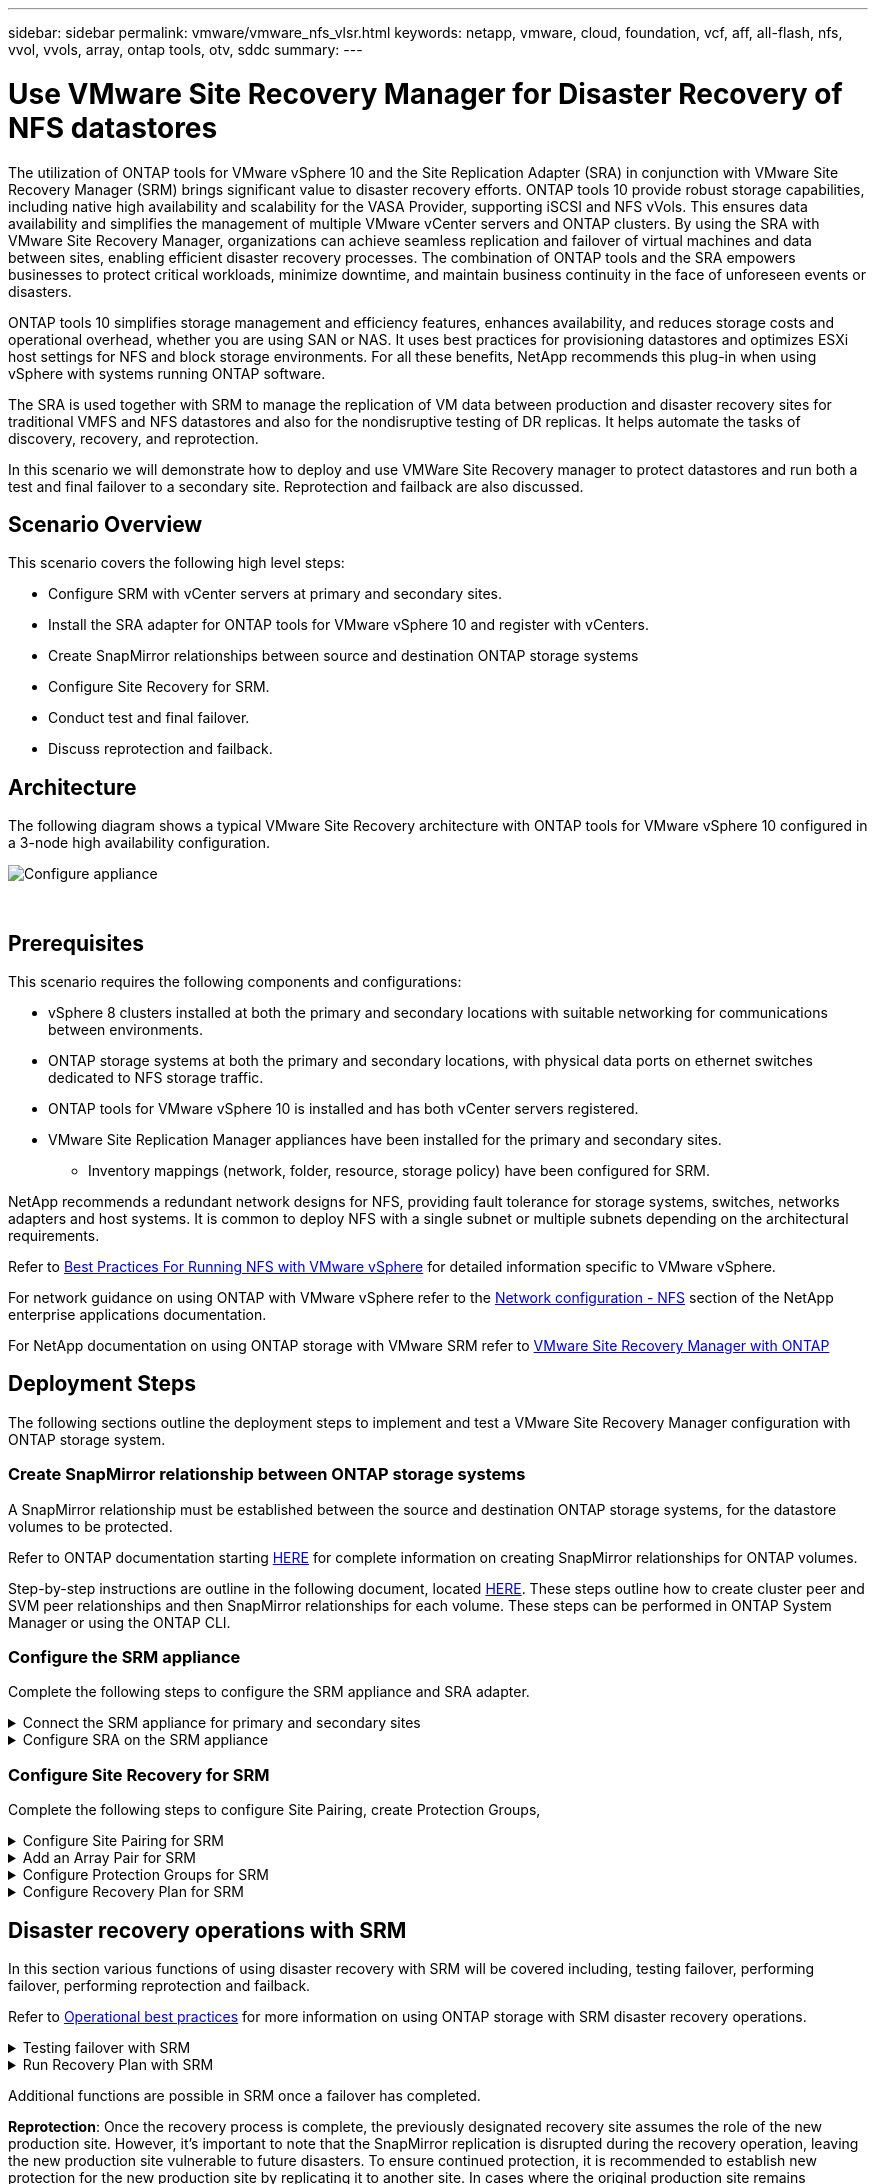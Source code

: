 ---
sidebar: sidebar
permalink: vmware/vmware_nfs_vlsr.html
keywords: netapp, vmware, cloud, foundation, vcf, aff, all-flash, nfs, vvol, vvols, array, ontap tools, otv, sddc
summary:
---

= Use VMware Site Recovery Manager for Disaster Recovery of NFS datastores
:hardbreaks:
:nofooter:
:icons: font
:linkattrs:
:imagesdir: ./../media/

[.lead]
The utilization of ONTAP tools for VMware vSphere 10 and the Site Replication Adapter (SRA) in conjunction with VMware Site Recovery Manager (SRM) brings significant value to disaster recovery efforts. ONTAP tools 10 provide robust storage capabilities, including native high availability and scalability for the VASA Provider, supporting iSCSI and NFS vVols. This ensures data availability and simplifies the management of multiple VMware vCenter servers and ONTAP clusters. By using the SRA with VMware Site Recovery Manager, organizations can achieve seamless replication and failover of virtual machines and data between sites, enabling efficient disaster recovery processes. The combination of ONTAP tools and the SRA empowers businesses to protect critical workloads, minimize downtime, and maintain business continuity in the face of unforeseen events or disasters.

ONTAP tools 10 simplifies storage management and efficiency features, enhances availability, and reduces storage costs and operational overhead, whether you are using SAN or NAS. It uses best practices for provisioning datastores and optimizes ESXi host settings for NFS and block storage environments. For all these benefits, NetApp recommends this plug-in when using vSphere with systems running ONTAP software.

The SRA is used together with SRM to manage the replication of VM data between production and disaster recovery sites for traditional VMFS and NFS datastores and also for the nondisruptive testing of DR replicas. It helps automate the tasks of discovery, recovery, and reprotection.

In this scenario we will demonstrate how to deploy and use VMWare Site Recovery manager to protect datastores and run both a test and final failover to a secondary site. Reprotection and failback are also discussed.

== Scenario Overview

This scenario covers the following high level steps:

* Configure SRM with vCenter servers at primary and secondary sites. 
* Install the SRA adapter for ONTAP tools for VMware vSphere 10 and register with vCenters.
* Create SnapMirror relationships between source and destination ONTAP storage systems
* Configure Site Recovery for SRM.
* Conduct test and final failover.
* Discuss reprotection and failback.

== Architecture
The following diagram shows a typical VMware Site Recovery architecture with ONTAP tools for VMware vSphere 10 configured in a 3-node high availability configuration.

image::vmware-nfs-srm-image05.png[Configure appliance]
{nbsp}

== Prerequisites
This scenario requires the following components and configurations:

* vSphere 8 clusters installed at both the primary and secondary locations with suitable networking for communications between environments. 
* ONTAP storage systems at both the primary and secondary locations, with physical data ports on ethernet switches dedicated to NFS storage traffic.
* ONTAP tools for VMware vSphere 10 is installed and has both vCenter servers registered.
* VMware Site Replication Manager appliances have been installed for the primary and secondary sites.
** Inventory mappings (network, folder, resource, storage policy) have been configured for SRM.

NetApp recommends a redundant network designs for NFS, providing fault tolerance for storage systems, switches, networks adapters and host systems. It is common to deploy NFS with a single subnet or multiple subnets depending on the architectural requirements.

Refer to https://core.vmware.com/resource/best-practices-running-nfs-vmware-vsphere[Best Practices For Running NFS with VMware vSphere] for detailed information specific to VMware vSphere.

For network guidance on using ONTAP with VMware vSphere refer to the https://docs.netapp.com/us-en/ontap-apps-dbs/vmware/vmware-vsphere-network.html#nfs[Network configuration - NFS] section of the NetApp enterprise applications documentation.

For NetApp documentation on using ONTAP storage with VMware SRM refer to https://docs.netapp.com/us-en/ontap-apps-dbs/vmware/vmware-srm-overview.html#why-use-ontap-with-srm[VMware Site Recovery Manager with ONTAP]

== Deployment Steps
The following sections outline the deployment steps to implement and test a VMware Site Recovery Manager configuration with ONTAP storage system.

=== Create SnapMirror relationship between ONTAP storage systems
A SnapMirror relationship must be established between the source and destination ONTAP storage systems, for the datastore volumes to be protected.

Refer to ONTAP documentation starting https://docs.netapp.com/us-en/ontap/data-protection/snapmirror-replication-workflow-concept.html[HERE] for complete information on creating SnapMirror relationships for ONTAP volumes.

Step-by-step instructions are outline in the following document, located https://docs.netapp.com/us-en/netapp-solutions/ehc/aws-guest-dr-solution-overview.html#assumptions-pre-requisites-and-component-overview[HERE]. These steps outline how to create cluster peer and SVM peer relationships and then SnapMirror relationships for each volume. These steps can be performed in ONTAP System Manager or using the ONTAP CLI.

=== Configure the SRM appliance
Complete the following steps to configure the SRM appliance and SRA adapter.

.Connect the SRM appliance for primary and secondary sites
[%collapsible]
==== 
The following steps must be completed for both the primary and secondary sites. 

. In a web browser, navigate to https://<SRM_appliance_IP>:5480 and log in. Click on *Configure Appliance* to get started.
+
image::vmware-nfs-srm-image01.png[Configure appliance]
+
{nbsp}
. On the *Platform Services Controller* page of the Configure Site Recovery Manager wizard, fill in the credentials of the vCenter server to which SRM will be registered. Click on *Next* to continue.
+
image::vmware-nfs-srm-image02.png[platform services controller]
+
{nbsp}
. On the *vCenter Server* page, view the connected vServer and click on *Next* to continue.
. On the *Name and extension* page, fill in a name for the SRM site, an administrators email address, and the local host to be used by SRM. Click on *Next* to continue.
+
image::vmware-nfs-srm-image03.png[Configure appliance]
+
{nbsp}
. On the *Ready to complete* page review the summary of changes 
====

.Configure SRA on the SRM appliance
[%collapsible]
==== 
Complete the following steps to configure the SRA on the SRM appliance:

. Download the SRA for ONTAP tools 10 at the https://mysupport.netapp.com/site/products/all/details/otv10/downloads-tab[NetApp support site] and save the tar.gz file to a local folder.
. From the SRM management appliance click on *Storage Replication Adapters* in the left hand menu and then on *New Adapter*.
+
image::vmware-nfs-srm-image04.png[Add new SRM adapter]
+
{nbsp}
. Follow the steps outlined on the ONTAP tools 10 documentation site at https://docs.netapp.com/us-en/ontap-tools-vmware-vsphere-10/protect/configure-on-srm-appliance.html[Configure SRA on the SRM appliance]. Once complete, the SRA can communicate with SRA using the provided IP address and credentials of the vCenter server.
====

=== Configure Site Recovery for SRM
Complete the following steps to configure Site Pairing, create Protection Groups, 

.Configure Site Pairing for SRM
[%collapsible]
==== 
The following step is completed in the vCenter client of the primary site.

. In the vSphere client click on *Site Recovery* in the left hand menu. A new browser windows opens to the SRM management UI on the primary site.
+
image::vmware-nfs-srm-image06.png[Site Recovery]
+
{nbsp}
. On the *Site Recovery* page, click on *NEW SITE PAIR*.
+
image::vmware-nfs-srm-image07.png[Site Recovery]
+
{nbsp}
. On the *Pair type* page of the *New Pair wizard*, verify that the local vCenter server is selected and select the *Pair type*. Click on *Next* to continue.
+
image::vmware-nfs-srm-image08.png[Pair type]
+
{nbsp}
. On the *Peer vCenter* page fill out the credentials of the vCenter at the secondary site and click on *Find vCenter Instances*. Verify the the vCenter instance has been discovered and click on *Next* to continue.
+
image::vmware-nfs-srm-image09.png[Peer vCenter]
+
{nbsp}
. On the *Services* page, check the box next the proposed site pairing. Click on *Next* to continue.
+
image::vmware-nfs-srm-image10.png[Services]
+
{nbsp}
. On the *Ready to complete* page, review the proposed configuration and then click on the *Finish* button to create the Site Pairing
. The new Site Pair and its summary can be viewed on the Summary page.
+
image::vmware-nfs-srm-image11.png[Site pair summary]
====

.Add an Array Pair for SRM
[%collapsible]
==== 
The following step is completed in the Site Recovery interface of the primary site.

. In the Site Recovery interface navigate to *Configure > Array Based Replication > Array Pairs* in the left hand menu. Click on *ADD* to get started.
+
image::vmware-nfs-srm-image12.png[Array pairs]
+
{nbsp}
. On the *Storage replication adapter* page of the *Add Array Pair* wizard, verify the SRA adapter is present for the primary site and click on *Next* to continue.
+
image::vmware-nfs-srm-image13.png[Add array pair]
+
{nbsp}
. On the *Local array manager* page, enter a name for the array at the primary site, the FQDN of the storage system, the SVM IP addresses serving NFS, and optionally, the names of specific volumes to be discovered. Click on *Next* to continue.
+
image::vmware-nfs-srm-image14.png[Local array manager]
+
{nbsp}
. On the *Remote array manager* fill out the same information as the last step for the ONTAP storage system at the secondary site.
+
image::vmware-nfs-srm-image15.png[Remote array manager]
+
{nbsp}
. On the *Array pairs* page, select the array pairs to enable and click on *Next* to continue.
+
image::vmware-nfs-srm-image16.png[Array pairs]
+
{nbsp}
. Review the information on the *Ready to complete* page and click on *Finish* to create the array pair.
====

.Configure Protection Groups for SRM
[%collapsible]
==== 
The following step is completed in the Site Recovery interface of the primary site.

. In the Site Recovery interface click on the *Protection Groups* tab and then on *New Protection Group* to get started.
+
image::vmware-nfs-srm-image17.png[Site Recovery]
+
{nbsp}
. On the *Name and direction* page of the *New Protection Group* wizard, provide a name for the group and choose the site direction for protection of the data.
+
image::vmware-nfs-srm-image18.png[Name and direction]
+
{nbsp}
. On the *Type* page select the protection group type (datastore, VM, or vVol) and select the array pair. Click on *Next* to continue.
+
image::vmware-nfs-srm-image19.png[Type]
+
{nbsp}
. On the *Datastore groups* page, select the datastores to include in the protection group. VMs currently residing on the datastore are displayed for each datastore selected. Click on *Next* to continue.
+
image::vmware-nfs-srm-image20.png[Datastore groups]
+
{nbsp}
. On the *Recovery plan* page, optionally choose to add the protection group to a recovery plan. In this case, the recovery plan is not yet created so *Do not add to recovery plan* is selected. Click on *Next* to continue.
+
image::vmware-nfs-srm-image21.png[Recovery plan]
+
{nbsp}
. On the *Ready to complete* page, review the new protection group parameters and click on *Finish* to create the group.
+
image::vmware-nfs-srm-image22.png[Recovery plan]
====

.Configure Recovery Plan for SRM
[%collapsible]
==== 
The following step is completed in the Site Recovery interface of the primary site.

. In the Site Recovery interface click on the *Recovery plan* tab and then on *New Recovery Plan* to get started.
+
image::vmware-nfs-srm-image23.png[New recovery plan]
+
{nbsp}
. On the *Name and direction* page of the *Create Recovery Plan* wizard, provide a name for the recovery plan and choose the direction between source and destination sites. Click on *Next* to continue.
+
image::vmware-nfs-srm-image24.png[Name and direction]
+
{nbsp}
. On the *Protection groups* page, select the previously created protection groups to include in the recovery plan. Click on *Next* to continue.
+
image::vmware-nfs-srm-image25.png[Protection groups]
+
{nbsp}
. On the *Test Networks* configure specific networks that will be used during the test of the plan. If no mapping exists or if no network is selected, an isolated test network will be created. Click on *Next* to continue.
+
image::vmware-nfs-srm-image26.png[Test networks]
+
{nbsp}
. On the *Ready to complete* page, review the chosen parameters and then click on *Finish* to create the recovery plan.
====

== Disaster recovery operations with SRM
In this section various functions of using disaster recovery with SRM will be covered including, testing failover, performing failover, performing reprotection and failback.

Refer to https://docs.netapp.com/us-en/ontap-apps-dbs/vmware/vmware-srm-operational_best_practices.html[Operational best practices] for more information on using ONTAP storage with SRM disaster recovery operations.

.Testing failover with SRM
[%collapsible]
==== 
The following step is completed in the Site Recovery interface.

. In the Site Recovery interface click on the *Recovery plan* tab and then select a recovery plan. Click on the *Test* button to begin testing failover to the secondary site.
+
image::vmware-nfs-srm-image27.png[Test failover]
+
{nbsp}
. You can view the progress of the test from the Site Recovery task pane as well the vCenter task pane. 
+
image::vmware-nfs-srm-image28.png[test failover in task pane]
+
{nbsp}
. SRM sends commands via the SRA to the secondary ONTAP storage system. A FlexClone of the most recent snapshot is created and mounted at the secondary vSphere cluster. The newly mounted datastore can be viewed in the storage inventory. 
+
image::vmware-nfs-srm-image29.png[Newly mounted datastore]
+
{nbsp}
. Once the test has completed, click on *Cleanup* to unmount the datastore and revert back to the original environment.
+
image::vmware-nfs-srm-image30.png[Newly mounted datastore]
====

.Run Recovery Plan with SRM
[%collapsible]
==== 
Perform a full recovery and failover to the secondary site.

. In the Site Recovery interface click on the *Recovery plan* tab and then select a recovery plan. Click on the *Run* button to begin failover to the secondary site.
+
image::vmware-nfs-srm-image31.png[Run failover]
+
{nbsp} 
. Once the failover is complete you can see the datastore mounted and the VMs registered at the secondary site.
+
image::vmware-nfs-srm-image32.png[Filover complete]
====

Additional functions are possible in SRM once a failover has completed.

*Reprotection*: Once the recovery process is complete, the previously designated recovery site assumes the role of the new production site. However, it's important to note that the SnapMirror replication is disrupted during the recovery operation, leaving the new production site vulnerable to future disasters. To ensure continued protection, it is recommended to establish new protection for the new production site by replicating it to another site. In cases where the original production site remains functional, the VMware administrator can repurpose it as a new recovery site, effectively reversing the direction of protection. It's crucial to highlight that re-protection is only feasible in non-catastrophic failures, necessitating the eventual recoverability of the original vCenter Servers, ESXi servers, SRM servers, and their respective databases. If these components are unavailable, the creation of a new protection group and a new recovery plan becomes necessary.

*Failback*: A failback operation is a reverse failover, returning operations to the original site. It's crucial to ensure that the original site has regained functionality before initiating the failback process. To ensure a smooth failback, it's recommended to conduct a test failover after completing the reprotection process and before executing the final failback. This practice serves as a verification step, confirming that the systems at the original site are fully capable of handling the operation. By following this approach, you can minimize risks and ensure a more reliable transition back to the original production environment.

== Additional information

For NetApp documentation on using ONTAP storage with VMware SRM refer to https://docs.netapp.com/us-en/ontap-apps-dbs/vmware/vmware-srm-overview.html#why-use-ontap-with-srm[VMware Site Recovery Manager with ONTAP]

For information on configuring ONTAP storage systems refer to the link:https://docs.netapp.com/us-en/ontap[ONTAP 9 Documentation] center.

For information on configuring VCF refer to link:https://docs.vmware.com/en/VMware-Cloud-Foundation/index.html[VMware Cloud Foundation Documentation].